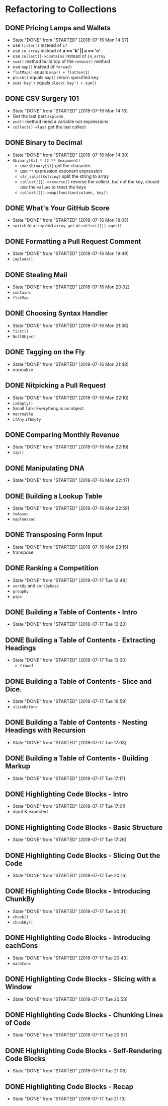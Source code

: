 * Refactoring to Collections
** DONE Pricing Lamps and Wallets
   CLOSED: [2018-07-16 Mon 14:07]
   - State "DONE"       from "STARTED"    [2018-07-16 Mon 14:07]
   - use =filter()= instead of =if=
   - use =in_array= instead of *a == 'b' || a == 'c'*
   - use =collect()->contains= instead of =in_array=
   - =sum()= method build top of the =reduce()= method
   - use =map()= instead of =foreach=
   - =flatMap()= equals =map() + flatten(1)=
   - =pluck()= equals =map()= return specified key
   - =sum('key')= equals =pluck('key') + sum()=
** DONE CSV Surgery 101
   CLOSED: [2018-07-16 Mon 14:16]
   - State "DONE"       from "STARTED"    [2018-07-16 Mon 14:16]
   - Get the last part =explode=
   - =end()= method need a variable not expressions
   - =collect()->last= get the last collect
** DONE Binary to Decimal
   CLOSED: [2018-07-16 Mon 14:30]
   - State "DONE"       from "STARTED"    [2018-07-16 Mon 14:30]
   - =$binary[$i] * (2 ** $exponent)=
     - use =$binary[$i]= get the character.
     - use =**= expression exponent expression
     - =str_split($string)= split the string to array
     - =collect([])->reverse()= reverse the collect, but not the key, should use the =values= to reset the keys
     - =collect([])->map(function(column, key))=
** DONE What's Your GitHub Score
   CLOSED: [2018-07-16 Mon 18:05]
   - State "DONE"       from "STARTED"    [2018-07-16 Mon 18:05]
   - =switch= to =array= and =array_get= or =collect([])->get()=
** DONE Formatting a Pull Request Comment
   CLOSED: [2018-07-16 Mon 19:49]
   - State "DONE"       from "STARTED"    [2018-07-16 Mon 19:49]
   - =implode()=
** DONE Stealing Mail
   CLOSED: [2018-07-16 Mon 20:02]
   - State "DONE"       from "STARTED"    [2018-07-16 Mon 20:02]
   - =contains=
   - =flatMap=
** DONE Choosing Syntax Handler
   CLOSED: [2018-07-16 Mon 21:38]
   - State "DONE"       from "STARTED"    [2018-07-16 Mon 21:38]
   - =first()=
   - =NullObject=
** DONE Tagging on the Fly
   CLOSED: [2018-07-16 Mon 21:48]
   - State "DONE"       from "STARTED"    [2018-07-16 Mon 21:48]
   - normalize
** DONE Nitpicking a Pull Request
   CLOSED: [2018-07-16 Mon 22:10]
   - State "DONE"       from "STARTED"    [2018-07-16 Mon 22:10]
   - =isEmpty()=
   - Small Talk: Everything is an object
   - =macroable=
   - =ifAny= =ifEmpty=
** DONE Comparing Monthly Revenue
   CLOSED: [2018-07-16 Mon 22:19]
   - State "DONE"       from "STARTED"    [2018-07-16 Mon 22:19]
   - =zip()=
** DONE Manipulating DNA
   CLOSED: [2018-07-16 Mon 22:47]
   - State "DONE"       from "STARTED"    [2018-07-16 Mon 22:47]
** DONE Building a Lookup Table
   CLOSED: [2018-07-16 Mon 22:59]
   - State "DONE"       from "STARTED"    [2018-07-16 Mon 22:59]
   - =toAssoc=
   - =mapToAssoc=
** DONE Transposing Form Input
   CLOSED: [2018-07-16 Mon 23:15]
   - State "DONE"       from "STARTED"    [2018-07-16 Mon 23:15]
   - transpose
** DONE Ranking a Competition
   CLOSED: [2018-07-17 Tue 12:48]
   - State "DONE"       from "STARTED"    [2018-07-17 Tue 12:48]
   - =sortBy= and =sortByDesc=
   - =groupBy=
   - =pipe=
** DONE Building a Table of Contents - Intro
   CLOSED: [2018-07-17 Tue 13:20]
   - State "DONE"       from "STARTED"    [2018-07-17 Tue 13:20]
** DONE Building a Table of Contents - Extracting Headings
   CLOSED: [2018-07-17 Tue 13:30]
   - State "DONE"       from "STARTED"    [2018-07-17 Tue 13:30]
     - =Crawel=
** DONE Building a Table of Contents - Slice and Dice.
   CLOSED: [2018-07-17 Tue 16:59]
   - State "DONE"       from "STARTED"    [2018-07-17 Tue 16:59]
   - =sliceBefore=

** DONE Building a Table of Contents - Nesting Headings with Recursion
   CLOSED: [2018-07-17 Tue 17:08]
   - State "DONE"       from "STARTED"    [2018-07-17 Tue 17:08]

** DONE Building a Table of Contents - Building Markup
   CLOSED: [2018-07-17 Tue 17:17]
   - State "DONE"       from "STARTED"    [2018-07-17 Tue 17:17]

** DONE Highlighting Code Blocks - Intro
   CLOSED: [2018-07-17 Tue 17:21]
   - State "DONE"       from "STARTED"    [2018-07-17 Tue 17:21]
   - input & expected

** DONE Highlighting Code Blocks - Basic Structure
   CLOSED: [2018-07-17 Tue 17:26]
   - State "DONE"       from "STARTED"    [2018-07-17 Tue 17:26]

** DONE Highlighting Code Blocks - Slicing Out the Code
   CLOSED: [2018-07-17 Tue 20:16]
   - State "DONE"       from "STARTED"    [2018-07-17 Tue 20:16]

** DONE Highlighting Code Blocks - Introducing ChunkBy
   CLOSED: [2018-07-17 Tue 20:31]
   - State "DONE"       from "STARTED"    [2018-07-17 Tue 20:31]
   - =chunk()=
   - =chunkBy()=

** DONE Highlighting Code Blocks - Introducing eachCons
   CLOSED: [2018-07-17 Tue 20:43]
   - State "DONE"       from "STARTED"    [2018-07-17 Tue 20:43]
   - =eachCons=

** DONE Highlighting Code Blocks - Slicing with a Window
   CLOSED: [2018-07-17 Tue 20:53]
   - State "DONE"       from "STARTED"    [2018-07-17 Tue 20:53]
** DONE Highlighting Code Blocks - Chunking Lines of Code
   CLOSED: [2018-07-17 Tue 20:57]
   - State "DONE"       from "STARTED"    [2018-07-17 Tue 20:57]
** DONE Highlighting Code Blocks - Self-Rendering Code Blocks
   CLOSED: [2018-07-17 Tue 21:08]
   - State "DONE"       from "STARTED"    [2018-07-17 Tue 21:08]

** DONE Highlighting Code Blocks - Recap
   CLOSED: [2018-07-17 Tue 21:13]
   - State "DONE"       from "STARTED"    [2018-07-17 Tue 21:13]
